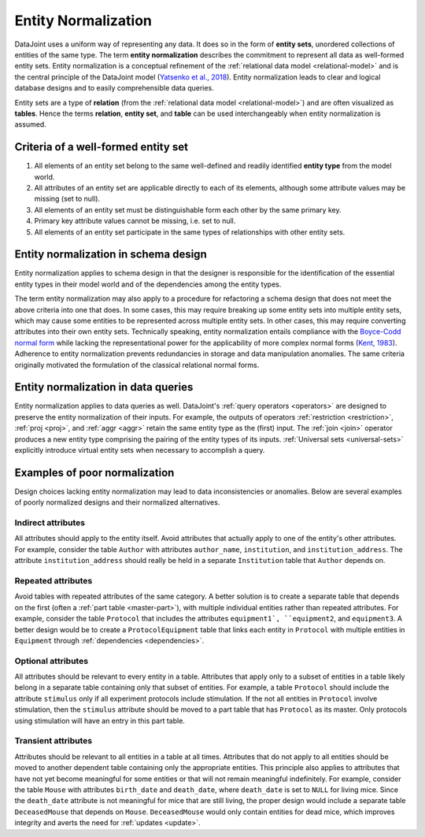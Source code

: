 .. progress: 3.0 90% Dimitri

.. _normalization:

Entity Normalization
====================

DataJoint uses a uniform way of representing any data.
It does so in the form of **entity sets**, unordered collections of entities of the same type.
The term **entity normalization** describes the commitment to represent all data as well-formed entity sets.
Entity normalization is a conceptual refinement of the :ref:`relational data model <relational-model>` and is the central principle of the DataJoint model (`Yatsenko et al., 2018 <https://arxiv.org/abs/1807.11104>`_).
Entity normalization leads to clear and logical database designs and to easily comprehensible data queries.

Entity sets are a type of **relation** (from the :ref:`relational data model <relational-model>`) and are often visualized as **tables**.
Hence the terms **relation**, **entity set**, and **table** can be used interchangeably when entity normalization is assumed.

Criteria of a well-formed entity set
------------------------------------
1. All elements of an entity set belong to the same well-defined and readily identified **entity type** from the model world.
2. All attributes of an entity set are applicable directly to each of its elements, although some attribute values may be missing (set to null).
3. All elements of an entity set must be distinguishable form each other by the same primary key.
4. Primary key attribute values cannot be missing, i.e. set to null.
5. All elements of an entity set participate in the same types of relationships with other entity sets.

Entity normalization in schema design
-------------------------------------
Entity normalization applies to schema design in that the designer is responsible for the identification of the essential entity types in their model world and of the dependencies among the entity types.

The term entity normalization may also apply to a procedure for refactoring a schema design that does not meet the above criteria into one that does.
In some cases, this may require breaking up some entity sets into multiple entity sets, which may cause some entities to be represented across multiple entity sets.
In other cases, this may require converting attributes into their own entity sets.
Technically speaking, entity normalization entails compliance with the `Boyce-Codd normal form <https://en.wikipedia.org/wiki/Boyce%E2%80%93Codd_normal_form>`_ while lacking the representational power for the applicability of more complex normal forms (`Kent, 1983 <https://dl.acm.org/citation.cfm?id=358054>`_).
Adherence to entity normalization prevents redundancies in storage and data manipulation anomalies.
The same criteria originally motivated the formulation of the classical relational normal forms.

Entity normalization in data queries
------------------------------------
Entity normalization applies to data queries as well.
DataJoint's :ref:`query operators <operators>` are designed to preserve the entity normalization of their inputs.
For example, the outputs of operators :ref:`restriction <restriction>`, :ref:`proj <proj>`, and :ref:`aggr <aggr>` retain the same entity type as the (first) input.
The :ref:`join <join>` operator produces a new entity type comprising the pairing of the entity types of its inputs.
:ref:`Universal sets <universal-sets>` explicitly introduce virtual entity sets when necessary to accomplish a query.

Examples of poor normalization
------------------------------

Design choices lacking entity normalization may lead to data inconsistencies or anomalies. 
Below are several examples of poorly normalized designs and their normalized alternatives.

Indirect attributes
^^^^^^^^^^^^^^^^^^^

All attributes should apply to the entity itself.
Avoid attributes that actually apply to one of the entity's other attributes.
For example, consider the table ``Author`` with attributes ``author_name``, ``institution``, and ``institution_address``.
The attribute ``institution_address`` should really be held in a separate ``Institution`` table that ``Author`` depends on.

Repeated attributes
^^^^^^^^^^^^^^^^^^^

Avoid tables with repeated attributes of the same category.
A better solution is to create a separate table that depends on the first (often a :ref:`part table <master-part>`), with multiple individual entities rather than repeated attributes.
For example, consider the table ``Protocol`` that includes the attributes ``equipment1`, ``equipment2``, and ``equipment3``.
A better design would be to create a ``ProtocolEquipment`` table that links each entity in ``Protocol`` with multiple entities in ``Equipment`` through :ref:`dependencies <dependencies>`.

Optional attributes
^^^^^^^^^^^^^^^^^^^

All attributes should be relevant to every entity in a table.
Attributes that apply only to a subset of entities in a table likely belong in a separate table containing only that subset of entities.
For example, a table ``Protocol`` should include the attribute ``stimulus`` only if all experiment protocols include stimulation.
If the not all entities in ``Protocol`` involve stimulation, then the ``stimulus`` attribute should be moved to a part table that has ``Protocol`` as its master.
Only protocols using stimulation will have an entry in this part table.

Transient attributes
^^^^^^^^^^^^^^^^^^^^

Attributes should be relevant to all entities in a table at all times.
Attributes that do not apply to all entities should be moved to another dependent table containing only the appropriate entities.
This principle also applies to attributes that have not yet become meaningful for some entities or that will not remain meaningful indefinitely.
For example, consider the table ``Mouse`` with attributes ``birth_date`` and ``death_date``, where ``death_date`` is set to ``NULL`` for living mice.
Since the ``death_date`` attribute is not meaningful for mice that are still living, the proper design would include a separate table ``DeceasedMouse`` that depends on ``Mouse``.
``DeceasedMouse`` would only contain entities for dead mice, which improves integrity and averts the need for :ref:`updates <update>`.
